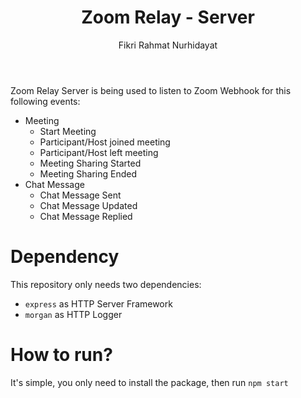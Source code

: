 #+TITLE: Zoom Relay - Server
#+AUTHOR: Fikri Rahmat Nurhidayat
#+EMAIL: FikriRNurhidayat@gmail.com

Zoom Relay Server is being used to listen to Zoom Webhook for this following events:
- Meeting
  - Start Meeting
  - Participant/Host joined meeting
  - Participant/Host left meeting
  - Meeting Sharing Started
  - Meeting Sharing Ended
- Chat Message
  - Chat Message Sent
  - Chat Message Updated
  - Chat Message Replied

* Dependency

This repository only needs two dependencies:
- ~express~ as HTTP Server Framework
- ~morgan~ as HTTP Logger

* How to run?

It's simple, you only need to install the package, then run ~npm start~
